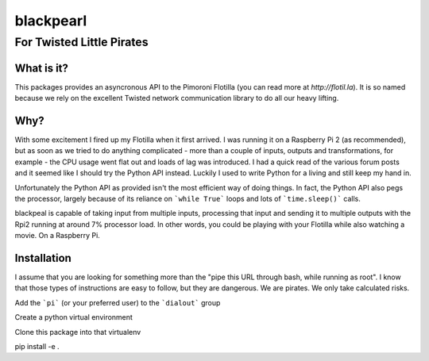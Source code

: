 ==========
blackpearl
==========

For Twisted Little Pirates
--------------------------

What is it?
===========

This packages provides an asyncronous API to the Pimoroni Flotilla (you can
read more at `http://flotil.la`). It is so named because we rely on the
excellent Twisted network communication library to do all our heavy lifting.

Why?
====

With some excitement I fired up my Flotilla when it first arrived. I was running
it on a Raspberry Pi 2 (as recommended), but as soon as we tried to do anything
complicated - more than a couple of inputs, outputs and transformations, for
example - the CPU usage went flat out and loads of lag was introduced. I had a
quick read of the various forum posts and it seemed like I should try the Python
API instead. Luckily I used to write Python for a living and still keep my hand
in.

Unfortunately the Python API as provided isn't the most efficient way of doing
things. In fact, the Python API also pegs the processor, largely because of its
reliance on ```while True``` loops and lots of ```time.sleep()``` calls.

blackpeal is capable of taking input from multiple inputs, processing that input
and sending it to multiple outputs with the Rpi2 running at around 7% processor
load. In other words, you could be playing with your Flotilla while also
watching a movie. On a Raspberry Pi.

Installation
============

I assume that you are looking for something more than the "pipe this URL through
bash, while running as root". I know that those types of instructions are easy
to follow, but they are dangerous. We are pirates. We only take calculated
risks.

Add the ```pi``` (or your preferred user) to the ```dialout``` group

Create a python virtual environment

Clone this package into that virtualenv

pip install -e .